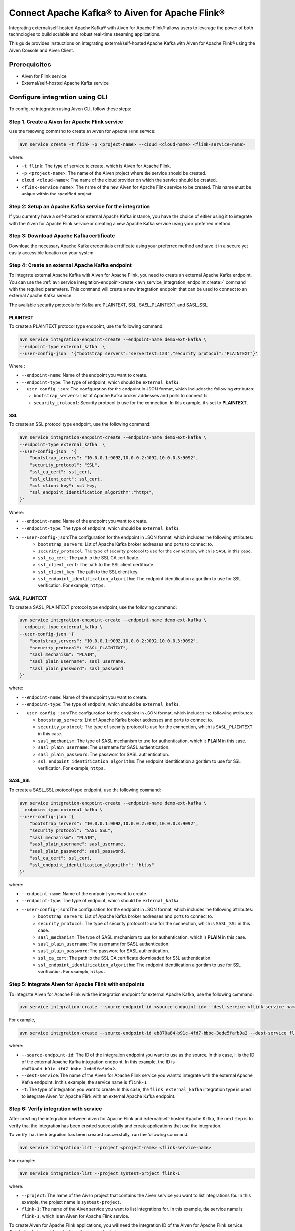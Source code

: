Connect Apache Kafka® to Aiven for Apache Flink®
==================================================
Integrating external/self-hosted Apache Kafka® with Aiven for Apache Flink® allows users to leverage the power of both technologies to build scalable and robust real-time streaming applications. 

This guide provides instructions on integrating external/self-hosted Apache Kafka with Aiven for Apache Flink® using the Aiven Console and  Aiven Client. 

Prerequisites
---------------
* Aiven for Flink service 
* External/self-hosted Apache Kafka service

Configure integration using CLI
---------------------------------

To configure integration using Aiven CLI, follow these steps: 

Step 1. Create a Aiven for Apache Flink service
`````````````````````````````````````````````````
Use the following command to create an Aiven for Apache Flink service: 

.. code:: 

    avn service create -t flink -p <project-name> --cloud <cloud-name> <flink-service-name>

where: 

* ``-t flink``: The type of service to create, which is Aiven for Apache Flink.
* ``-p <project-name>``: The name of the Aiven project where the service should be created.
* ``cloud <cloud-name>``: The name of the cloud provider on which the service should be created.
* ``<flink-service-name>``: The name of the new Aiven for Apache Flink service to be created. This name must be unique within the specified project.


Step 2: Setup an Apache Kafka service for the integration
`````````````````````````````````````````````````````````````````````
If you currently have a self-hosted or external Apache Kafka instance, you have the choice of either using it to integrate with the Aiven for Apache Flink service or creating a new Apache Kafka service using your preferred method.

Step 3: Download Apache Kafka certificate
```````````````````````````````````````````
Download the necessary Apache Kafka credentials certificate using your preferred method and save it in a secure yet easily accessible location on your system.

Step 4: Create an external Apache Kafka endpoint
`````````````````````````````````````````````````
To integrate external Apache Kafka with Aiven for Apache Flink, you need to create an external Apache Kafka endpoint. You can use the :ref:`avn service integration-endpoint-create <avn_service_integration_endpoint_create>` command with the required parameters. This command will create a new integration endpoint that can be used to connect to an external Apache Kafka service. 

The available security protocols for Kafka are PLAINTEXT, SSL, SASL_PLAINTEXT, and SASL_SSL. 

PLAINTEXT
''''''''''''''''

To create a PLAINTEXT protocol type endpoint, use the following command:

.. code:: 

    avn service integration-endpoint-create --endpoint-name demo-ext-kafka \
    --endpoint-type external_kafka  \
    --user-config-json  '{"bootstrap_servers":"servertest:123","security_protocol":"PLAINTEXT"}'

Where : 

* ``--endpoint-name``: Name of the endpoint you want to create.
* ``--endpoint-type``: The type of endpoint, which should be ``external_kafka``.
* ``--user-config-json``: The configuration for the endpoint in JSON format, which includes the following attributes:

  - ``bootstrap_servers``: List of Apache Kafka broker addresses and ports to connect to.
  - ``security_protocol``: Security protocol to use for the connection. In this example, it's set to **PLAINTEXT**.

SSL
''''
To create an SSL protocol type endpoint, use the following command:

.. code:: 

    avn service integration-endpoint-create --endpoint-name demo-ext-kafka \
    --endpoint-type external_kafka  \
    --user-config-json  '{
        "bootstrap_servers": "10.0.0.1:9092,10.0.0.2:9092,10.0.0.3:9092",
        "security_protocol": "SSL",
        "ssl_ca_cert": ssl_cert,
        "ssl_client_cert": ssl_cert,
        "ssl_client_key": ssl_key,
        "ssl_endpoint_identification_algorithm":"https",
    }'

Where: 

* ``--endpoint-name``: Name of the endpoint you want to create.
* ``--endpoint-type``: The type of endpoint, which should be ``external_kafka``.
* ``--user-config-json``:The configuration for the endpoint in JSON format, which includes the following attributes:
   - ``bootstrap_servers``: List of Apache Kafka broker addresses and ports to connect to.
   - ``security_protocol``: The type of security protocol to use for the connection, which is ``SASL`` in this case.
   - ``ssl_ca_cert``: The path to the SSL CA certificate.
   - ``ssl_client_cert``: The path to the SSL client certificate.
   - ``ssl_client_key``: The path to the SSL client key.
   - ``ssl_endpoint_identification_algorithm``: The endpoint identification algorithm to use for SSL verification. For example, ``https``. 


SASL_PLAINTEXT
''''''''''''''''
To create a SASL_PLAINTEXT protocol type endpoint, use the following command:

.. code:: 

    avn service integration-endpoint-create --endpoint-name demo-ext-kafka \
    --endpoint-type external_kafka \
    --user-config-json '{
        "bootstrap_servers": "10.0.0.1:9092,10.0.0.2:9092,10.0.0.3:9092",
        "security_protocol": "SASL_PLAINTEXT",
        "sasl_mechanism": "PLAIN",
        "sasl_plain_username": sasl_username,
        "sasl_plain_password": sasl_password
    }'

where: 

* ``--endpoint-name``: Name of the endpoint you want to create.
* ``--endpoint-type``: The type of endpoint, which should be ``external_kafka``.
* ``--user-config-json``:The configuration for the endpoint in JSON format, which includes the following attributes: 
   - ``bootstrap_servers``: List of Apache Kafka broker addresses and ports to connect to.
   - ``security_protocol``: The type of security protocol to use for the connection, which is ``SASL_PLAINTEXT`` in this case.
   - ``sasl_mechanism``: The type of SASL mechanism to use for authentication, which is **PLAIN** in this case.
   - ``sasl_plain_username``: The username for SASL authentication.
   - ``sasl_plain_password``: The password for SASL authentication.
   - ``ssl_endpoint_identification_algorithm``: The endpoint identification algorithm to use for SSL verification. For example, ``https``. 


SASL_SSL
''''''''''
To create a SASL_SSL protocol type endpoint, use the following command:

.. code:: 

    avn service integration-endpoint-create --endpoint-name demo-ext-kafka \
    --endpoint-type external_kafka \
    --user-config-json '{
        "bootstrap_servers": "10.0.0.1:9092,10.0.0.2:9092,10.0.0.3:9092",
        "security_protocol": "SASL_SSL",
        "sasl_mechanism": "PLAIN",
        "sasl_plain_username": sasl_username,
        "sasl_plain_password": sasl_password,
        "ssl_ca_cert": ssl_cert,
        "ssl_endpoint_identification_algorithm": "https"
    }'

where: 

* ``--endpoint-name``: Name of the endpoint you want to create.
* ``--endpoint-type``: The type of endpoint, which should be ``external_kafka``.
* ``--user-config-json``:The configuration for the endpoint in JSON format, which includes the following attributes: 
   - ``bootstrap_servers``: List of Apache Kafka broker addresses and ports to connect to.
   - ``security_protocol``: The type of security protocol to use for the connection, which is ``SASL_SSL`` in this case.
   - ``sasl_mechanism``: The type of SASL mechanism to use for authentication, which is **PLAIN** in this case.
   - ``sasl_plain_username``: The username for SASL authentication.
   - ``sasl_plain_password``: The password for SASL authentication.
   - ``ssl_ca_cert``: The path to the SSL CA certificate downloaded for SSL authentication.
   - ``ssl_endpoint_identification_algorithm``: The endpoint identification algorithm to use for SSL verification. For example, ``https``. 

Step 5: Integrate Aiven for Apache Flink with endpoints
`````````````````````````````````````````````````````````
To integrate Aiven for Apache Flink with the integration endpoint for external Apache Kafka, use the following command:

.. code:: 

    avn service integration-create --source-endpoint-id <source-endpoint-id> --dest-service <flink-service-name> -t flink_external_kafka

For example, 

.. code:: 

    avn service integration-create --source-endpoint-id eb870a84-b91c-4fd7-bbbc-3ede5fafb9a2 --dest-service flink-1 -t flink_kafka

where: 

* ``--source-endpoint-id``: The ID of the integration endpoint you want to use as the source. In this case, it is the ID of the external Apache Kafka integration endpoint. In this example, the ID is ``eb870a84-b91c-4fd7-bbbc-3ede5fafb9a2``.
* ``--dest-service``: The name of the Aiven for Apache Flink service you want to integrate with the external Apache Kafka endpoint. In this example, the service name is ``flink-1``.
* ``-t``: The type of integration you want to create. In this case, the ``flink_external_kafka`` integration type is used to integrate Aiven for Apache Flink with an external Apache Kafka endpoint.

Step 6: Verify integration with service
``````````````````````````````````````````
After creating the integration between Aiven for Apache Flink and external/self-hosted Apache Kafka, the next step is to verify that the integration has been created successfully and create applications that use the integration. 

To verify that the integration has been created successfully, run the following command:

.. code:: 

    avn service integration-list --project <project-name> <flink-service-name>

For example: 

.. code:: 

    avn service integration-list --project systest-project flink-1

where: 

* ``--project``: The name of the Aiven project that contains the Aiven service you want to list integrations for. In this example, the project name is ``systest-project``.
* ``flink-1``: The name of the Aiven service you want to list integrations for. In this example, the service name is ``flink-1``, which is an Aiven for Apache Flink service.

To create Aiven for Apache Flink applications, you will need the integration ID of the Aiven for Apache Flink service. Obtain the ``integration_id`` from the integration list.

Step 7: Create Aiven for Apache Flink applications
````````````````````````````````````````````````````
With the integration ID obtained from the previous step, you can now create an application that uses the integration. For information on how to create Aiven for Apache Flink applications, see :ref:`avn service flink create-application <avn service flink create-application>`. 

